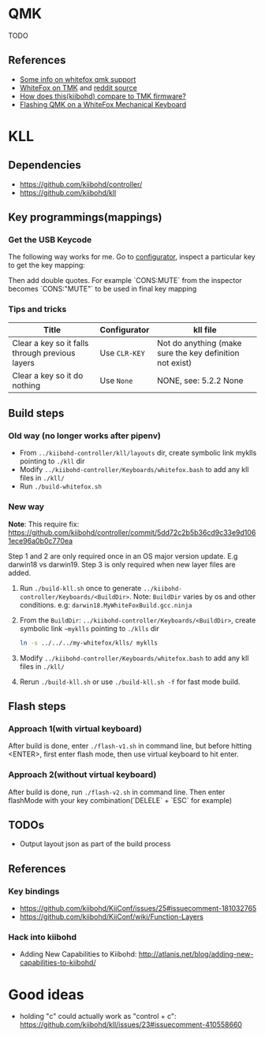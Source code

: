* QMK
TODO
** References
    - [[https://matt3o.com/how-to-build-your-whitefox/][Some info on whitefox qmk support]]
    - [[https://deskthority.net/viewtopic.php?f=7&t=14010&sid=8e3b7fa0546189ec11c018eb290c8d5e][WhiteFox on TMK]] and [[https://www.reddit.com/r/MechanicalKeyboards/comments/8glvw5/help_whitefox_is_not_happy_with_my_tmk/][reddit source]]
    - [[https://github.com/kiibohd/controller/issues/163][How does this(kiibohd) compare to TMK firmware?]]
    - [[https://albertogrespan.com/blog/mk/flashing-qmk-on-a-whitefox/][Flashing QMK on a WhiteFox Mechanical Keyboard]]

* KLL
** Dependencies
   - https://github.com/kiibohd/controller/
   - https://github.com/kiibohd/kll
** Key programmings(mappings)
*** Get the USB Keycode
  The following way works for me. Go to [[https://configurator.input.club/][configurator]], inspect a particular key to get the key mapping:
  [[file:images/keycode.png]] 

  Then add double quotes. For example `CONS:MUTE` from the inspector becomes `CONS:"MUTE"` to be used in final key mapping
*** Tips and tricks
| Title                                           | Configurator  | kll file                                                 |
|-------------------------------------------------+---------------+----------------------------------------------------------|
| Clear a key so it falls through previous layers | Use ~CLR-KEY~ | Not do anything (make sure the key definition not exist) |
| Clear a key so it do nothing                    | Use ~None~    | NONE, see: 5.2.2 None                                    |

** Build steps
*** Old way (no longer works after pipenv)
  - From ~../kiibohd-controller/kll/layouts~ dir, create symbolic link myklls pointing to ~./kll~ dir
  - Modify ~../kiibohd-controller/Keyboards/whitefox.bash~ to add any kll files in ~./kll/~
  - Run ~./build-whitefox.sh~

*** New way
*Note*: This require fix: https://github.com/kiibohd/controller/commit/5dd72c2b5b36cd9c33e9d1061ece96a0b0c770ea

Step 1 and 2 are only required once in an OS major version update. E.g darwin18
vs darwin19.
Step 3 is only required when new layer files are added.

   1. Run ~./build-kll.sh~ once to generate ~../kiibohd-controller/Keyboards/<BuildDir>~.
     Note: ~BuildDir~ varies by os and other conditions. e.g: ~darwin18.MyWhiteFoxBuild.gcc.ninja~
   2. From the ~BuildDir~: ~../kiibohd-controller/Keyboards/<BuildDir>~, create symbolic link ~~myklls~ pointing to ~./klls~ dir
      #+BEGIN_SRC sh
ln -s ../../../my-whitefox/klls/ myklls
      #+END_SRC
   3. Modify ~../kiibohd-controller/Keyboards/whitefox.bash~ to add any kll files in ~./kll/~
   4. Rerun ~./build-kll.sh~ or use ~./build-kll.sh -f~ for fast mode build.
** Flash steps
*** Approach 1(with virtual keyboard)
  After build is done, enter ~./flash-v1.sh~ in command line, but before hitting <ENTER>, first enter flash mode, then use virtual keyboard to hit enter.
*** Approach 2(without virtual keyboard)
  After build is done, run ~./flash-v2.sh~ in command line. Then enter flashMode with your key combination(`DELELE` + `ESC` for example)
** TODOs
- Output layout json as part of the build process
** References
*** Key bindings
   - https://github.com/kiibohd/KiiConf/issues/25#issuecomment-181032765
   - https://github.com/kiibohd/KiiConf/wiki/Function-Layers
*** Hack into kiibohd
   - Adding New Capabilities to Kiibohd: http://atlanis.net/blog/adding-new-capabilities-to-kiibohd/

* Good ideas
  - holding "c" could actually work as "control + c": https://github.com/kiibohd/kll/issues/23#issuecomment-410558660
